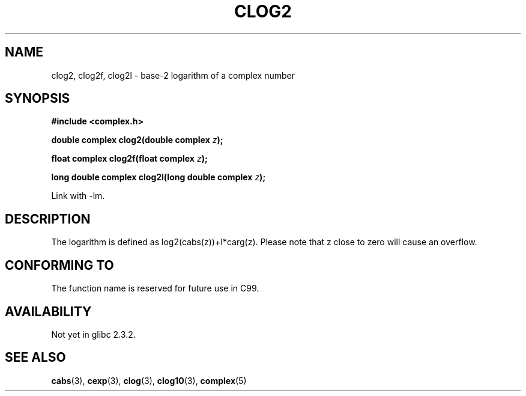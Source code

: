 .\" Copyright 2002 Walter Harms (walter.harms@informatik.uni-oldenburg.de)
.\" Distributed under GPL
.\"
.TH CLOG2 3 2002-07-28 "" "complex math routines"
.SH NAME
clog2, clog2f, clog2l \- base-2 logarithm of a complex number
.SH SYNOPSIS
.B #include <complex.h>
.sp
.BI "double complex clog2(double complex " z );
.sp
.BI "float complex clog2f(float complex " z );
.sp
.BI "long double complex clog2l(long double complex " z );
.sp
Link with \-lm.
.SH DESCRIPTION
The logarithm is defined as log2(cabs(z))+I*carg(z).
Please note that z close to zero will cause an overflow. 
.SH "CONFORMING TO"
The function name is reserved for future use in C99.
.SH AVAILABILITY
Not yet in glibc 2.3.2.
.\" But reserved in NAMESPACE.
.SH "SEE ALSO"
.BR cabs (3),
.BR cexp (3),
.BR clog (3),
.BR clog10 (3),
.BR complex (5)

